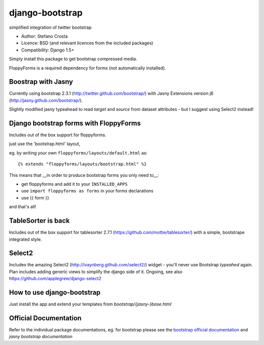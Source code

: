django-bootstrap
================

simplified integration of twitter bootstrap


* Author: Stefano Crosta
* Licence: BSD (and relevant licences from the included packages)
* Compatibility: Django 1.5+

Simply install this package to get bootstrap compressed media.

FloppyForms is a required dependency for forms (not automatically installed).

Boostrap with Jasny
-------------------

Currently using bootstrap 2.3.1 (http://twitter.github.com/bootstrap/)
with Jasny Extensions version j6 (http://jasny.github.com/bootstrap/).

Slightly modified jasny typeahead to read `target` and `source` from dataset attributes - but I suggest using Select2 instead!

Django bootstrap forms with FloppyForms
---------------------------------------

Includes out of the box support for floppyforms.

just use the 'bootstrap.html' layout,

eg. by writing your own ``floppyforms/layouts/default.html`` as::

     {% extends "floppyforms/layouts/bootstrap.html" %}

This means that __in order to produce bootstrap forms you only need to__:

* get floppyforms and add it to your ``INSTALLED_APPS``
* use ``import floppyforms as forms`` in your forms declarations
* use {{ form }}

and that's all!

TableSorter is back
-------------------

Includes out of the box support for tablesorter 2.7.1 (https://github.com/mottie/tablesorter/) with a simple, bootstrape integrated style.

Select2
-------

Includes the amazing Select2 (http://ivaynberg.github.com/select2/) widget - you'll never use Bootstrap `typeahed` again.
Plan includes adding generic views to simplify the django side of it. Ongoing, see also https://github.com/applegrew/django-select2

How to use django-bootstrap
---------------------------

Just install the app and extend your templates from `bootstrap/{jasny-}base.html`

Official Documentation
----------------------

Refer to the individual package documentations, eg. for bootstrap please see the `bootstrap official documentation`_ and `jasny bootstrap documentation`

.. _`bootstrap official documentation`: http://twitter.github.com/bootstrap/index.html
.. _`jasny bootstrap documentation`: http://jasny.github.com/bootstrap/index.html

